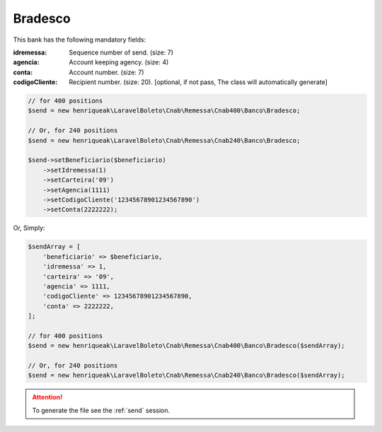 Bradesco
========

This bank has the following mandatory fields:

:idremessa: Sequence number of send. (size: 7)
:agencia: Account keeping agency. (size: 4)
:conta: Account number. (size: 7)
:codigoCliente: Recipient number. (size: 20). [optional, if not pass, The class will automatically generate]

.. code-block:: php

    // for 400 positions
    $send = new henriqueak\LaravelBoleto\Cnab\Remessa\Cnab400\Banco\Bradesco;

    // Or, for 240 positions
    $send = new henriqueak\LaravelBoleto\Cnab\Remessa\Cnab240\Banco\Bradesco;

    $send->setBeneficiario($beneficiario)
        ->setIdremessa(1)
        ->setCarteira('09')
        ->setAgencia(1111)
        ->setCodigoCliente('12345678901234567890')
        ->setConta(2222222);

Or, Simply:

.. code-block:: php

    $sendArray = [
        'beneficiario' => $beneficiario,
        'idremessa' => 1,
        'carteira' => '09',
        'agencia' => 1111,
        'codigoCliente' => 12345678901234567890,
        'conta' => 2222222,
    ];

    // for 400 positions
    $send = new henriqueak\LaravelBoleto\Cnab\Remessa\Cnab400\Banco\Bradesco($sendArray);

    // Or, for 240 positions
    $send = new henriqueak\LaravelBoleto\Cnab\Remessa\Cnab240\Banco\Bradesco($sendArray);

.. ATTENTION::
    To generate the file see the :ref:`send` session.